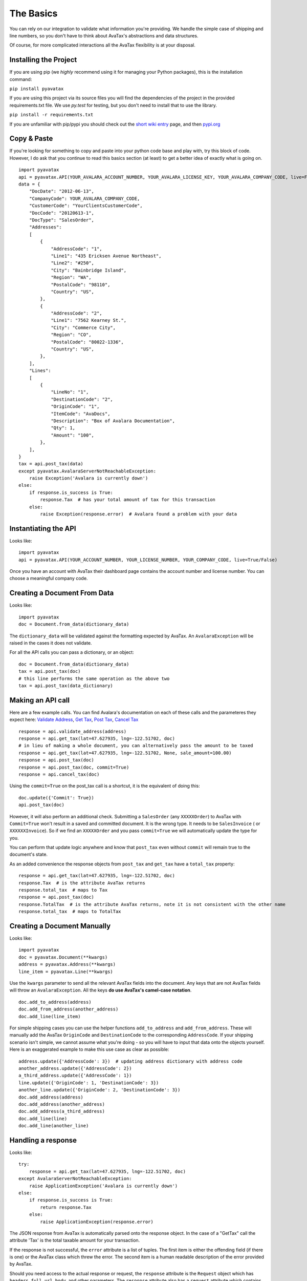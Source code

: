 .. _basics:
.. _short wiki entry: http://en.wikipedia.org/wiki/Pip_(Python)
.. _pypi.org: https://pypi.python.org/pypi
.. _Validate Address: http://developer.avalara.com/api-docs/rest/resources/address-validation
.. _Get Tax: http://developer.avalara.com/api-docs/rest/resources/tax/get
.. _Post Tax: http://developer.avalara.com/api-docs/best-practices/document-lifecycle/posttax-and-committax
.. _Cancel Tax: http://developer.avalara.com/api-docs/rest/resources/tax/cancel


The Basics
==========

You can rely on our integration to validate what information you're providing. We handle the simple case of shipping and line numbers, so you don't have to think about AvaTax's abstractions and data structures.

Of course, for more complicated interactions all the AvaTax flexibility is at your disposal.


Installing the Project
----------------------

If you are using pip (we *highly* recommend using it for managing your Python packages), this is the installation command:

``pip install pyavatax``

If you are using this project via its source files you will find the dependencies of the project in the provided requirements.txt file. We use `py.test` for testing, but you don't need to install that to use the library.

``pip install -r requirements.txt``

If you are unfamiliar with pip/pypi you should check out the `short wiki entry`_ page, and then `pypi.org`_


Copy & Paste
------------

If you're looking for something to copy and paste into your python code base and play with, try this block of code. However, I do ask that you continue to read this basics section (at least) to get a better idea of exactly what is going on.
::

    import pyavatax
    api = pyavatax.API(YOUR_AVALARA_ACCOUNT_NUMBER, YOUR_AVALARA_LICENSE_KEY, YOUR_AVALARA_COMPANY_CODE, live=False)
    data = {
        "DocDate": "2012-06-13",
        "CompanyCode": YOUR_AVALARA_COMPANY_CODE,
        "CustomerCode": "YourClientsCustomerCode",
        "DocCode": "20120613-1",
        "DocType": "SalesOrder",
        "Addresses":
        [
            {
                "AddressCode": "1",
                "Line1": "435 Ericksen Avenue Northeast",
                "Line2": "#250",
                "City": "Bainbridge Island",
                "Region": "WA",
                "PostalCode": "98110",
                "Country": "US",
            },
            {
                "AddressCode": "2",
                "Line1": "7562 Kearney St.",
                "City": "Commerce City",
                "Region": "CO",
                "PostalCode": "80022-1336",
                "Country": "US",
            },
        ],
        "Lines":
        [
            {
                "LineNo": "1",
                "DestinationCode": "2",
                "OriginCode": "1",
                "ItemCode": "AvaDocs",
                "Description": "Box of Avalara Documentation",
                "Qty": 1,
                "Amount": "100",
            },
        ],
    }
    tax = api.post_tax(data)
    except pyavatax.AvalaraServerNotReachableException:
        raise Exception('Avalara is currently down')
    else:
        if response.is_success is True:
            response.Tax  # has your total amount of tax for this transaction
        else:
            raise Exception(response.error)  # Avalara found a problem with your data


Instantiating the API
---------------------
Looks like:
::
    import pyavatax
    api = pyavatax.API(YOUR_ACCOUNT_NUMBER, YOUR_LICENSE_NUMBER, YOUR_COMPANY_CODE, live=True/False)

Once you have an account with AvaTax their dashboard page contains the account number and license number. You can choose a meaningful company code.


Creating a Document From Data
-----------------------------
Looks like:
::
    import pyavatax
    doc = Document.from_data(dictionary_data)
    
The ``dictionary_data`` will be validated against the formatting expected by AvaTax. An ``AvalaraException`` will be raised in the cases it does not validate.

For all the API calls you can pass a dictionary, or an object:
::
    doc = Document.from_data(dictionary_data)
    tax = api.post_tax(doc)
    # this line performs the same operation as the above two
    tax = api.post_tax(data_dictionary)


Making an API call
------------------
Here are a few example calls. You can find Avalara's documentation on each of these calls and the parameteres they expect here: `Validate Address`_, `Get Tax`_, `Post Tax`_, `Cancel Tax`_  
::
    response = api.validate_address(address)
    response = api.get_tax(lat=47.627935, lng=-122.51702, doc)
    # in lieu of making a whole document, you can alternatively pass the amount to be taxed
    response = api.get_tax(lat=47.627935, lng=-122.51702, None, sale_amount=100.00)
    response = api.post_tax(doc)
    response = api.post_tax(doc, commit=True)
    response = api.cancel_tax(doc)

Using the ``commit=True`` on the post_tax call is a shortcut, it is the equivalent of doing this:
::
    doc.update({'Commit': True})
    api.post_tax(doc)

However, it will also perform an additional check. Submitting a ``SalesOrder`` (any ``XXXXXOrder``) to AvaTax with ``Commit=True`` won't result in a saved and committed document. It is the wrong type. It needs to be ``SalesInvoice`` ( or ``XXXXXXInvoice``). So if we find an ``XXXXXOrder`` and you pass ``commit=True`` we will automatically update the type for you.

You can perform that update logic anywhere and know that ``post_tax`` even without ``commit`` will remain true to the document's state.

As an added convenience the response objects from ``post_tax`` and ``get_tax`` have a ``total_tax`` property:
::
    response = api.get_tax(lat=47.627935, lng=-122.51702, doc)
    response.Tax  # is the attribute AvaTax returns
    response.total_tax  # maps to Tax
    response = api.post_tax(doc)
    response.TotalTax  # is the attribute AvaTax returns, note it is not consistent with the other name
    response.total_tax  # maps to TotalTax


Creating a Document Manually
----------------------------
Looks like:
::
    import pyavatax
    doc = pyavatax.Document(**kwargs)
    address = pyavatax.Address(**kwargs)
    line_item = pyavatax.Line(**kwargs)

Use the ``kwargs`` parameter to send all the relevant AvaTax fields into the document. Any keys that are not AvaTax fields will throw an ``AvalaraException``. All the keys **do use AvaTax's camel-case notation**.
::
    doc.add_to_address(address)
    doc.add_from_address(another_address)
    doc.add_line(line_item)

For simple shipping cases you can use the helper functions ``add_to_address`` and ``add_from_address``. These will manually add the AvaTax ``OriginCode`` and ``DestinationCode`` to the corresponding ``AddressCode``. If your shipping scenario isn't simple, we cannot assume what you're doing - so you will have to input that data onto the objects yourself. Here is an exaggerated example to make this use case as clear as possible:
::
    address.update({'AddressCode': 3})  # updating address dictionary with address code
    another_address.update({'AddressCode': 2})
    a_third_address.update({'AddressCode': 1})
    line.update({'OriginCode': 1, 'DestinationCode': 3})
    another_line.update({'OriginCode': 2, 'DestinationCode': 3})
    doc.add_address(address)
    doc.add_address(another_address)
    doc.add_address(a_third_address)
    doc.add_line(line)
    doc.add_line(another_line)



Handling a response
-------------------
Looks like:
::
    try:
        response = api.get_tax(lat=47.627935, lng=-122.51702, doc)
    except AvalaraServerNotReachableException:
        raise ApplicationException('Avalara is currently down')
    else:
        if response.is_success is True:
            return response.Tax
        else:
            raise ApplicationException(response.error)

The JSON response from AvaTax is automatically parsed onto the response object. In the case of a "GetTax" call the attribute 'Tax' is the total taxable amount for your transaction.

If the response is not successful, the ``error`` attribute is a list of tuples. The first item is either the offending field (if there is one) or the AvaTax class which threw the error. The second item is a human readable description of the error provided by AvaTax.

Should you need access to the actual response or request, the ``response`` attribute is the ``Request`` object which has ``headers``, ``full_url``, ``body``, and other parameters. The ``response`` attribute also has a ``request`` attribute which contains information about the raw request. If you need more details check out the AvaTax documentation.

You should use a ``try:  except:`` block to catch ``AvalaraServerNotReachableException`` in the case your network, or Avalara's network has connectivity problems.

Since the ``Request`` library sits on top of urllib you may not get the **exact data/headers being transmitted**. To account for this you can pass a ``proxies`` dictionary to the ``API`` constructor. You can use this setting to setup Charles Proxy, an excellent and free GUI application for sniffing the exact data being sent over the wire.


Logging
-------

PyAvaTax uses standard Python logging, with a logger called ``pyavatax.api``. All HTTP requests are logged at the ``INFO`` level. All changes that our API makes to your Document objects are logged at the ``DEBUG`` level. All 500 errors, or HTTP Errors (timeouts, unreachable, etc.) are logged to the ``ERROR`` level.

You can pass your own logger, should you so choose, like so:
::
    import pyavatax.AvalaraLogging
    AvalaraLogging.set_logger(my_custom_logger)
    # subsequent api calls will use the custom logger
    response = api.get_tax(lat=47.627935, lng=-122.51702, doc)

